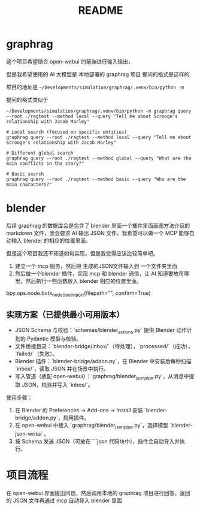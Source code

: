#+title: README

* graphrag
这个项目希望结合 open-webui 的前端进行输入输出，

但是我希望使用的 AI 大模型是 本地部署的 graphrag 项目
提问的格式是这样的

项目的地址是 ~~/Developments/simulation/graphrag/.venv/bin/python -m~

提问的格式类似于

#+begin_src shell
  ~/Developments/simulation/graphrag/.venv/bin/python -m graphrag query --root ./ragtest --method local --query "Tell me about Scrooge's relationship with Jacob Marley"
#+end_src

#+begin_src shell 
  # Local search (focused on specific entities)
  graphrag query --root ./ragtest --method local --query "Tell me about Scrooge's relationship with Jacob Marley"

  # Different global search
  graphrag query --root ./ragtest --method global --query "What are the main conflicts in the story?"

  # Basic search
  graphrag query --root ./ragtest --method basic --query "Who are the main characters?"
#+end_src


* blender

后续 graphrag 的数据库会是包含了 blender 里面一个插件里面画图方法介绍的 markdown 文件，我会要求 AI 输出 JSON 文件。我希望可以做一个 MCP 能够自动输入 blender 的相应的位置里面。

但是这个项目我还不知道如何实现，但是我觉得应该比较简单吧。
1. 建立一个 mcp 服务，然后把 生成的JSON文件输入到 一个文件夹里面
2. 然后做一个blender 插件，实现 mcp 和 blender 通信，让 AI 知道要放在哪里。然后执行一些函数放入 blender 相应的位置里面。
   
bpy.ops.node.bvtk_node_tree_import(filepath="", confirm=True)

** 实现方案（已提供最小可用版本）

- JSON Schema 与校验：`schemas/blender_actions.py` 提供 Blender 动作计划的 Pydantic 模型与校验。
- 文件桥接目录：`blender-bridge/inbox/`（待处理），`processed/`（成功），`failed/`（失败）。
- Blender 插件：`blender-bridge/addon.py`，在 Blender 中安装后每秒扫描 `inbox/`，读取 JSON 并在场景中执行。
- 写入管道（适配 open-webui）：`graphrag/blender_json_pipe.py`，从消息中提取 JSON，校验并写入 `inbox/`。

使用步骤：
1. 在 Blender 的 Preferences → Add-ons → Install 安装 `blender-bridge/addon.py`，启用插件。
2. 在 open-webui 中接入 `graphrag/blender_json_pipe.py`，选择模型 `blender-json-writer`。
3. 按 Schema 发送 JSON（可放在 ```json 代码块中），插件会自动导入并执行。

* 项目流程

在 open-webui 界面提出问题，然后调用本地的 graphrag 项目进行回答，返回的 JSON 文件再通过 mcp 自动导入 blender 里面
